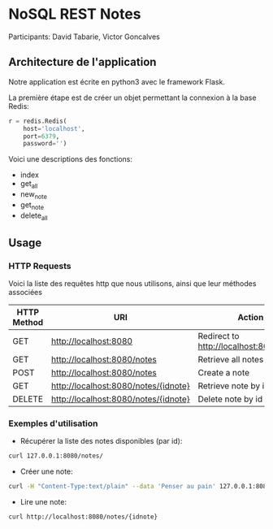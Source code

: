 * NoSQL REST Notes
Participants: David Tabarie, Victor Goncalves

** Architecture de l'application
Notre application est écrite en python3 avec le framework Flask.

La  première étape est de créer un objet permettant la connexion à la base Redis:

#+BEGIN_SRC python
r = redis.Redis(
    host='localhost',
    port=6379,
    password='')
#+END_SRC

Voici une descriptions des fonctions:
- index
- get_all
- new_note
- get_note
- delete_all

** Usage

*** HTTP Requests
Voici la liste des requêtes http que nous utilisons, ainsi que leur méthodes associées

| HTTP Method | URI                                  | Action                                  |
|-------------+--------------------------------------+-----------------------------------------|
| GET         | http://localhost:8080                | Redirect to http://localhost:8080/notes |
| GET         | http://localhost:8080/notes          | Retrieve all notes                      |
| POST        | http://localhost:8080/notes          | Create a note                           |
| GET         | http://localhost:8080/notes/{idnote} | Retrieve note by id                     |
| DELETE      | http://localhost:8080/notes/{idnote} | Delete note by id                       |

*** Exemples d'utilisation
- Récupérer la liste des notes disponibles (par id):
#+BEGIN_SRC bash
curl 127.0.0.1:8080/notes/
#+END_SRC

- Créer une note:
#+BEGIN_SRC bash
curl -H "Content-Type:text/plain" --data 'Penser au pain' 127.0.0.1:8080/notes/
#+END_SRC

- Lire une note:
#+BEGIN_SRC bash
curl http://localhost:8080/notes/{idnote}
#+END_SRC
